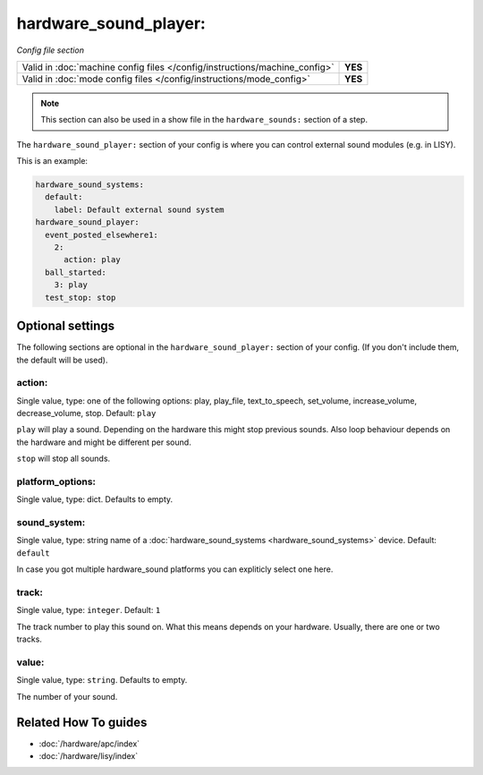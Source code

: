 hardware_sound_player:
======================

*Config file section*

+----------------------------------------------------------------------------+---------+
| Valid in :doc:`machine config files </config/instructions/machine_config>` | **YES** |
+----------------------------------------------------------------------------+---------+
| Valid in :doc:`mode config files </config/instructions/mode_config>`       | **YES** |
+----------------------------------------------------------------------------+---------+

.. note:: This section can also be used in a show file in the ``hardware_sounds:`` section of a step.

.. overview

The ``hardware_sound_player:`` section of your config is where you can control external sound modules (e.g. in LISY).

This is an example:

.. code-block:: mpf-config

   hardware_sound_systems:
     default:
       label: Default external sound system
   hardware_sound_player:
     event_posted_elsewhere1:
       2:
         action: play
     ball_started:
       3: play
     test_stop: stop

.. config


Optional settings
-----------------

The following sections are optional in the ``hardware_sound_player:`` section of your config. (If you don't include them, the default will be used).

action:
~~~~~~~
Single value, type: one of the following options: play, play_file, text_to_speech, set_volume, increase_volume, decrease_volume, stop. Default: ``play``

``play`` will play a sound. Depending on the hardware this might stop previous sounds.
Also loop behaviour depends on the hardware and might be different per sound.

``stop`` will stop all sounds.

platform_options:
~~~~~~~~~~~~~~~~~
Single value, type: dict. Defaults to empty.

.. todo:: :doc:`/about/help_us_to_write_it`

sound_system:
~~~~~~~~~~~~~
Single value, type: string name of a :doc:`hardware_sound_systems <hardware_sound_systems>` device. Default: ``default``

In case you got multiple hardware_sound platforms you can expliticly select one here.

track:
~~~~~~
Single value, type: ``integer``. Default: ``1``

The track number to play this sound on.
What this means depends on your hardware.
Usually, there are one or two tracks.

value:
~~~~~~
Single value, type: ``string``. Defaults to empty.

The number of your sound.


Related How To guides
---------------------

* :doc:`/hardware/apc/index`
* :doc:`/hardware/lisy/index`
